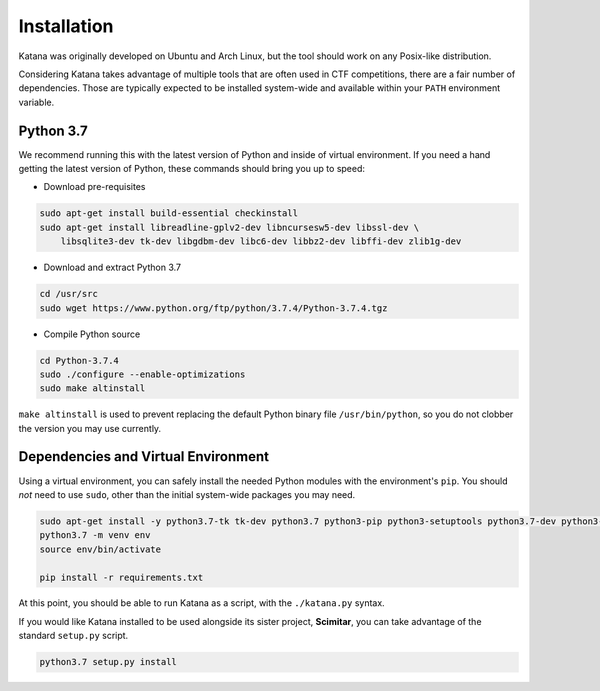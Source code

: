 Installation
==================================

Katana was originally developed on Ubuntu and Arch Linux, but the tool should work on any Posix-like distribution.

Considering Katana takes advantage of multiple tools that are often used in CTF competitions, there are a fair number of dependencies. Those are typically expected to be installed system-wide and available within your ``PATH`` environment variable.

Python 3.7
----------

We recommend running this with the latest version of Python and inside of virtual environment. If you need a hand getting the latest version of Python, these commands should bring you up to speed:

- Download pre-requisites

.. code-block:: bash

	sudo apt-get install build-essential checkinstall
	sudo apt-get install libreadline-gplv2-dev libncursesw5-dev libssl-dev \
	    libsqlite3-dev tk-dev libgdbm-dev libc6-dev libbz2-dev libffi-dev zlib1g-dev

- Download and extract Python 3.7

.. code-block:: bash

	cd /usr/src
	sudo wget https://www.python.org/ftp/python/3.7.4/Python-3.7.4.tgz

- Compile Python source

.. code-block:: bash

	cd Python-3.7.4
	sudo ./configure --enable-optimizations
	sudo make altinstall

``make altinstall`` is used to prevent replacing the default Python binary file ``/usr/bin/python``, so you do not clobber the version you may use currently.

Dependencies and Virtual Environment
------------------------------------

Using a virtual environment, you can safely install the needed Python modules with the environment's ``pip``. You should *not* need to use ``sudo``, other than the initial system-wide packages you may need.

.. code-block:: bash

	sudo apt-get install -y python3.7-tk tk-dev python3.7 python3-pip python3-setuptools python3.7-dev python3-venv libffi-dev libssl-dev pandoc libgmp3-dev libzbar-dev tesseract-ocr xsel libpoppler-cpp-dev
	python3.7 -m venv env
	source env/bin/activate

	pip install -r requirements.txt

At this point, you should be able to run Katana as a script, with the ``./katana.py`` syntax.

If you would like Katana installed to be used alongside its sister project, **Scimitar**, you can take advantage of the standard ``setup.py`` script.

.. code-block:: bash

	python3.7 setup.py install


